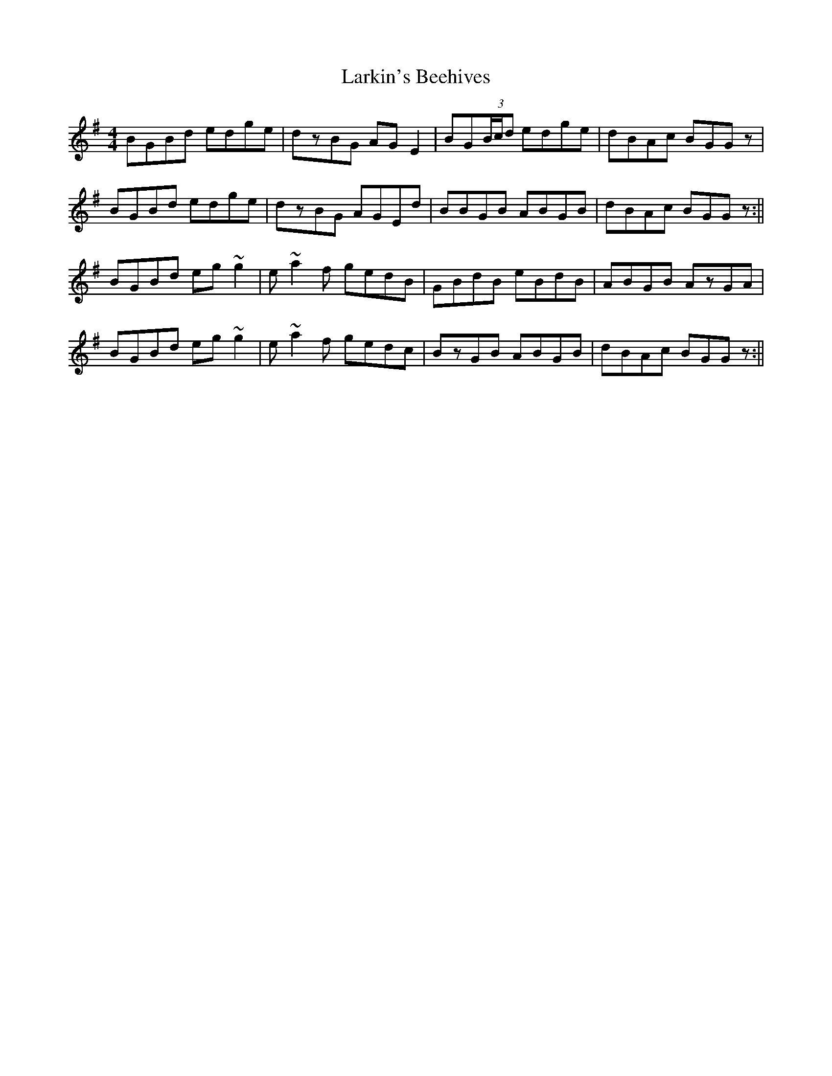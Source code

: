 X: 2
T: Larkin's Beehives
Z: gian marco
S: https://thesession.org/tunes/3677#setting16675
R: reel
M: 4/4
L: 1/8
K: Gmaj
BGBd edge|dzBG AGE2|BG(3B/c/d edge|dBAc BGGz|BGBd edge|dzBG AGEd|BBGB ABGB|dBAc BGGz:||BGBd eg~g2|e~a2f gedB|GBdB eBdB|ABGB AzGA|BGBd eg~g2|e~a2f gedc|BzGB ABGB|dBAc BGGz:||
